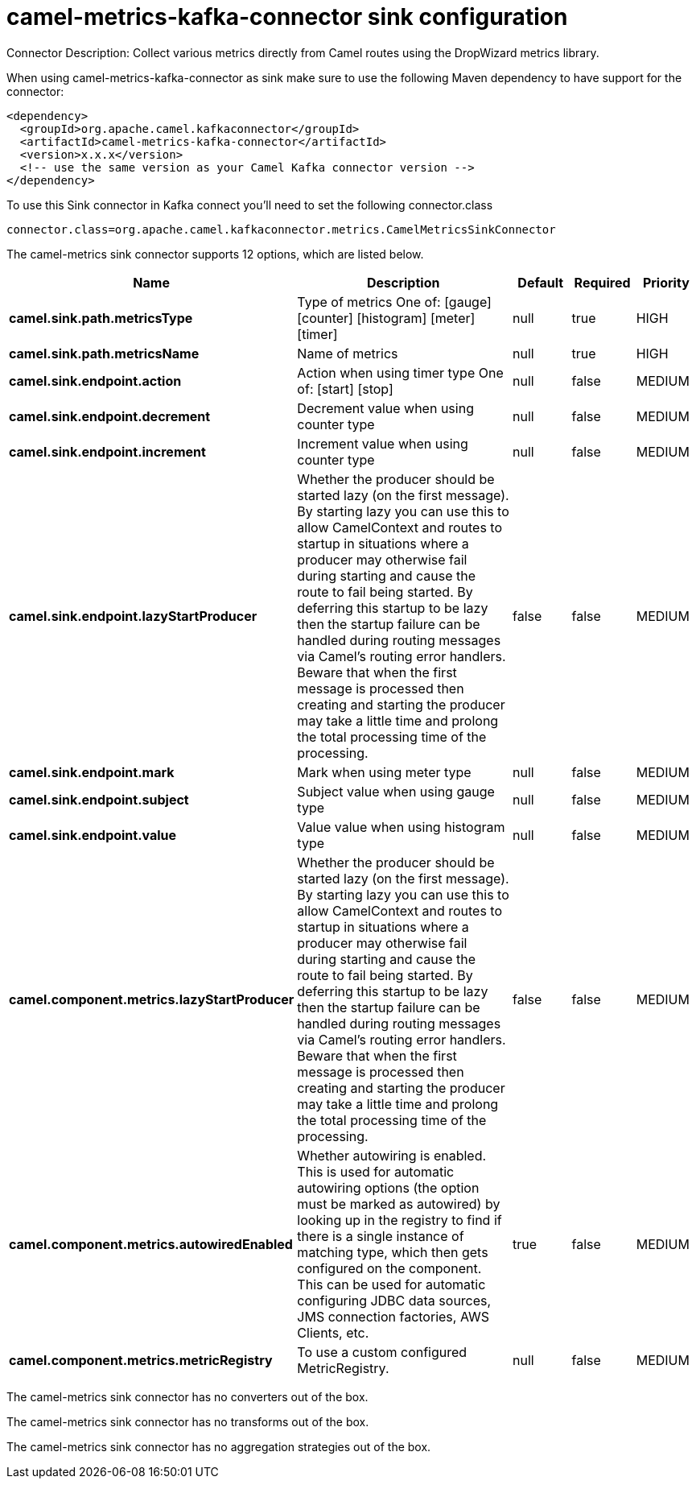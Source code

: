 // kafka-connector options: START
[[camel-metrics-kafka-connector-sink]]
= camel-metrics-kafka-connector sink configuration

Connector Description: Collect various metrics directly from Camel routes using the DropWizard metrics library.

When using camel-metrics-kafka-connector as sink make sure to use the following Maven dependency to have support for the connector:

[source,xml]
----
<dependency>
  <groupId>org.apache.camel.kafkaconnector</groupId>
  <artifactId>camel-metrics-kafka-connector</artifactId>
  <version>x.x.x</version>
  <!-- use the same version as your Camel Kafka connector version -->
</dependency>
----

To use this Sink connector in Kafka connect you'll need to set the following connector.class

[source,java]
----
connector.class=org.apache.camel.kafkaconnector.metrics.CamelMetricsSinkConnector
----


The camel-metrics sink connector supports 12 options, which are listed below.



[width="100%",cols="2,5,^1,1,1",options="header"]
|===
| Name | Description | Default | Required | Priority
| *camel.sink.path.metricsType* | Type of metrics One of: [gauge] [counter] [histogram] [meter] [timer] | null | true | HIGH
| *camel.sink.path.metricsName* | Name of metrics | null | true | HIGH
| *camel.sink.endpoint.action* | Action when using timer type One of: [start] [stop] | null | false | MEDIUM
| *camel.sink.endpoint.decrement* | Decrement value when using counter type | null | false | MEDIUM
| *camel.sink.endpoint.increment* | Increment value when using counter type | null | false | MEDIUM
| *camel.sink.endpoint.lazyStartProducer* | Whether the producer should be started lazy (on the first message). By starting lazy you can use this to allow CamelContext and routes to startup in situations where a producer may otherwise fail during starting and cause the route to fail being started. By deferring this startup to be lazy then the startup failure can be handled during routing messages via Camel's routing error handlers. Beware that when the first message is processed then creating and starting the producer may take a little time and prolong the total processing time of the processing. | false | false | MEDIUM
| *camel.sink.endpoint.mark* | Mark when using meter type | null | false | MEDIUM
| *camel.sink.endpoint.subject* | Subject value when using gauge type | null | false | MEDIUM
| *camel.sink.endpoint.value* | Value value when using histogram type | null | false | MEDIUM
| *camel.component.metrics.lazyStartProducer* | Whether the producer should be started lazy (on the first message). By starting lazy you can use this to allow CamelContext and routes to startup in situations where a producer may otherwise fail during starting and cause the route to fail being started. By deferring this startup to be lazy then the startup failure can be handled during routing messages via Camel's routing error handlers. Beware that when the first message is processed then creating and starting the producer may take a little time and prolong the total processing time of the processing. | false | false | MEDIUM
| *camel.component.metrics.autowiredEnabled* | Whether autowiring is enabled. This is used for automatic autowiring options (the option must be marked as autowired) by looking up in the registry to find if there is a single instance of matching type, which then gets configured on the component. This can be used for automatic configuring JDBC data sources, JMS connection factories, AWS Clients, etc. | true | false | MEDIUM
| *camel.component.metrics.metricRegistry* | To use a custom configured MetricRegistry. | null | false | MEDIUM
|===



The camel-metrics sink connector has no converters out of the box.





The camel-metrics sink connector has no transforms out of the box.





The camel-metrics sink connector has no aggregation strategies out of the box.




// kafka-connector options: END
